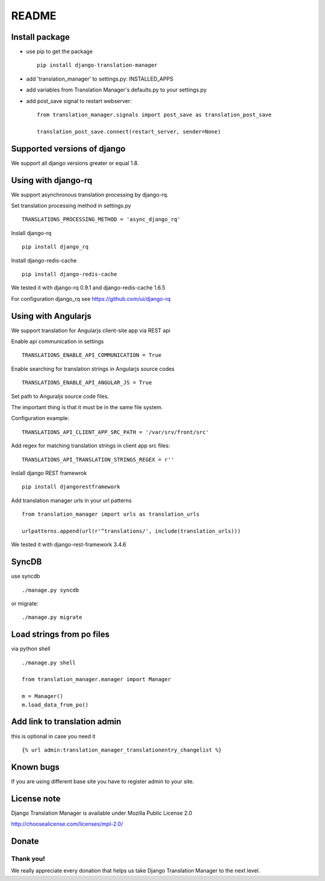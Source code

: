 ######
README
######


.. image:: https://travis-ci.org/COEXCZ/django-translation-manager.svg
   :target: https://travis-ci.org/COEXCZ/django-translation-manager
   :alt: Travis

.. image:: https://landscape.io/github/COEXCZ/django-translation-manager/master/landscape.svg?style=flat
   :target: https://landscape.io/github/COEXCZ/django-translation-manager/master
   :alt: Code Health

.. image:: https://img.shields.io/pypi/v/django-translation-manager.svg
   :target: https://pypi.python.org/pypi/django-translation-manager/
   :alt: PYPI

.. image:: https://readthedocs.org/projects/django-translation-manager/badge/?version=master
   :target: http://django-translation-manager.readthedocs.org/en/master/
   :alt: Read the docs

Install package
===============

* use pip to get the package
  ::
      pip install django-translation-manager

* add 'translation_manager' to settings.py: INSTALLED_APPS

* add variables from Translation Manager's defaults.py to your settings.py

* add post_save signal to restart webserver:
  ::
      from translation_manager.signals import post_save as translation_post_save
      
      translation_post_save.connect(restart_server, sender=None)


Supported versions of django
============================

We support all django versions greater or equal 1.8.


Using with django-rq
====================

We support asynchronous translation processing by django-rq.

Set translation processing method in settings.py
::
    TRANSLATIONS_PROCESSING_METHOD = 'async_django_rq'

Inslall django-rq
::
    pip install django_rq

Install django-redis-cache
::
    pip install django-redis-cache

We tested it with django-rq 0.9.1 and django-redis-cache 1.6.5

For configuration django_rq see  https://github.com/ui/django-rq

Using with Angularjs
====================

We support translation for Angularjs client-site app via REST api

Enable api communication in settings
::
    TRANSLATIONS_ENABLE_API_COMMUNICATION = True

Enable searching for translation strings in Angularjs source codes
::
    TRANSLATIONS_ENABLE_API_ANGULAR_JS = True

Set path to Anguraljs source code files.

The important thing is that it must be in the same file system.

Configuration example:
::
   TRANSLATIONS_API_CLIENT_APP_SRC_PATH = '/var/srv/front/src'
   
Add regex for matching translation strings in client app src files:
::
   TRANSLATIONS_API_TRANSLATION_STRINGS_REGEX = r''  

Inslall django REST framewrok
::
    pip install djangorestframework

Add translation manager urls in your url patterns
::
    from translation_manager import urls as translation_urls

    urlpatterns.append(url(r'^translations/', include(translation_urls)))

We tested it with django-rest-framework 3.4.6

SyncDB
======
use syncdb
::
    ./manage.py syncdb

or migrate:
::
    ./manage.py migrate


Load strings from po files
==========================
via python shell
::
    ./manage.py shell
    
    from translation_manager.manager import Manager
    
    m = Manager()
    m.load_data_from_po()
    

Add link to translation admin
=============================

this is optional in case you need it
::
    {% url admin:translation_manager_translationentry_changelist %}


Known bugs
==========

If you are using different base site you have to register admin to your site.


License note
============

Django Translation Manager is available under Mozilla Public License 2.0

http://choosealicense.com/licenses/mpl-2.0/

Donate
======

.. image:: https://img.shields.io/badge/paypal-donate-yellow.svg
   :target: https://www.paypal.com/cgi-bin/webscr?cmd=_s-xclick&hosted_button_id=PUQZRR48HXXDC



Thank you!
----------

We really appreciate every donation that helps us take Django Translation Manager to the next level.
